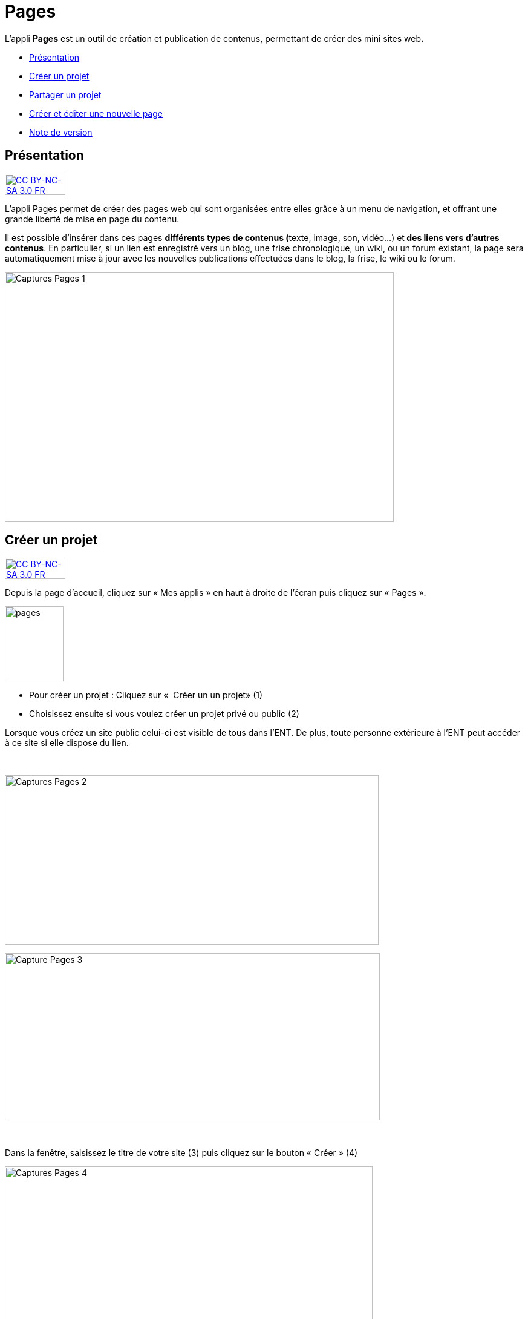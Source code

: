 [[pages]]
= Pages

L'appli *Pages* est un outil de création et publication de contenus,
permettant de créer des mini sites web**.**

* link:index.html?iframe=true#presentation[Présentation]
* link:index.html?iframe=true#cas-d-usage-1[Créer un projet]
* link:index.html?iframe=true#cas-d-usage-2[Partager un projet]
* link:index.html?iframe=true#cas-d-usage-3[Créer et éditer une nouvelle
page]
* link:index.html?iframe=true#notes-de-versions[Note de version]

[[presentation]]
== Présentation

http://creativecommons.org/licenses/by-nc-sa/3.0/fr/[image:../../wp-content/uploads/2015/03/CC-BY-NC-SA-3.0-FR-300x105.png[CC
BY-NC-SA 3.0 FR,width=100,height=35]]

L'appli Pages permet de créer des pages web qui sont organisées entre
elles grâce à un menu de navigation, et offrant une grande liberté de
mise en page du contenu.

Il est possible d'insérer dans ces pages **différents *types de
contenus* (**texte, image, son, vidéo...) et** des liens vers d’autres
contenus**. En particulier, si un lien est enregistré vers un blog, une
frise chronologique, un wiki, ou un forum existant, la page sera
automatiquement mise à jour avec les nouvelles publications effectuées
dans le blog, la frise, le wiki ou le forum.

image:../../wp-content/uploads/2017/04/Captures-Pages-1.png[Captures
Pages 1,width=643,height=413]

[[cas-d-usage-1]]
== Créer un projet

http://creativecommons.org/licenses/by-nc-sa/3.0/fr/[image:../../wp-content/uploads/2015/03/CC-BY-NC-SA-3.0-FR-300x105.png[CC
BY-NC-SA 3.0 FR,width=100,height=35]]

Depuis la page d’accueil, cliquez sur « Mes applis » en haut à droite de
l’écran puis cliquez sur « Pages ».

image:../../wp-content/uploads/2016/01/pages1.png[pages,width=97,height=124]

* Pour créer un projet : Cliquez sur «  Créer un un projet» (1)
* Choisissez ensuite si vous voulez créer un projet privé ou public (2)

Lorsque vous créez un site public celui-ci est visible de tous dans
l’ENT. De plus, toute personne extérieure à l’ENT peut accéder à ce site
si elle dispose du lien.

 

image:../../wp-content/uploads/2017/04/Captures-Pages-2.png[Captures
Pages 2,width=618,height=280]

image:../../wp-content/uploads/2017/04/Capture-Pages-3.png[Capture
Pages 3,width=620,height=276]

 

Dans la fenêtre, saisissez le titre de votre site (3) puis cliquez sur
le bouton « Créer » (4)

image:../../wp-content/uploads/2017/04/Captures-Pages-4.png[Captures
Pages 4,width=608,height=319]

Votre site web est maintenant créé, vous pouvez le compléter en y
intégrant des contenus.

[[cas-d-usage-2]]
[[partager-un-projet]]
== Partager un projet

http://creativecommons.org/licenses/by-nc-sa/3.0/fr/[image:../../wp-content/uploads/2015/03/CC-BY-NC-SA-3.0-FR-300x105.png[CC
BY-NC-SA 3.0 FR,width=100,height=35]]

Pour partager votre page, avec d'autres utilisateurs, suivez les étapes
suivantes :

1.  Sélectionnez la case à cochez de la page (1)
2.  Cliquez sur le bouton "Partager" (2)

image:../../wp-content/uploads/2017/04/Captures-Pages-5.png[Captures
Pages 5,width=705,height=315]

La fenêtre de partage apparaît. Pour attribuer des droits à d’autres
utilisateurs, suivez les étapes suivantes :

1.  Saisissez les premières lettres du nom de l’utilisateur ou du groupe
d’utilisateurs que vous recherchez (1).
2.  Sélectionnez le nom de l’utilisateur ou du groupe (2).
3.  Cochez les cases correspondant aux droits que vous souhaitez leur
attribuer (3).

image:../../wp-content/uploads/2016/04/Pages-Part_4-1024x665.png[Pages-Part_4,width=600,height=390]

Vous pouvez attribuer différents droits aux autres utilisateurs de
l’ENT :

* Consulter : l’utilisateur peut consulter la page
* Contribuer : l’utilisateur peut créer des pages qui vous seront
soumises avant publication
* Gérer : l’utilisateur peut modifier, partager ou supprimer la page

[[cas-d-usage-3]]
== Créer et éditer une nouvelle page

http://creativecommons.org/licenses/by-nc-sa/3.0/fr/[image:../../wp-content/uploads/2015/03/CC-BY-NC-SA-3.0-FR-300x105.png[CC
BY-NC-SA 3.0 FR,width=100,height=35]]

Pour créer une nouvelle page, vous pouvez   :

* Cliquer sur l'icône d'ajout d'une page sur lorsque vous éditez votre
projet (1)

image:../../wp-content/uploads/2017/04/Captures-Pages-6.png[Captures
Pages 6,width=681,height=269]

* Ou cliquer sur gérer les pages (2), puis sur "nouvelle page" (3)

image:../../wp-content/uploads/2017/04/Capture-Pages-7.png[Capture
Pages 7,width=683,height=280]
